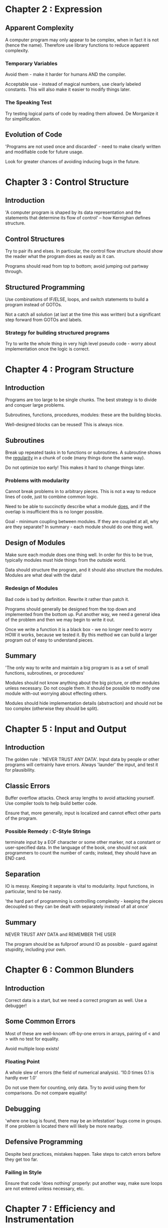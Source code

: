 * Chapter 2 : Expression

** Apparent Complexity

   A computer program may only appear to be complex, when in fact it is not
   (hence the name). Therefore use library functions to reduce apparent
   complexity.

*** Temporary Variables

    Avoid them - make it harder for humans AND the compiler.

    Acceptable use - instead of magical numbers, use clearly labeled
    constants. This will also make it easier to modify things later.

*** The Speaking Test

    Try testing logical parts of code by reading them allowed. De Morganize it
    for simplification.

** Evolution of Code

   'Programs are not used once and discarded' - need to make clearly written
   and modifiable code for future usage.

   Look for greater chances of avoiding inducing bugs in the future.

* Chapter 3 : Control Structure

** Introduction

   'A computer program is shaped by its data representation and the statements
   that determine its flow of control' -- how Kernighan defines structure.

** Control Structures

   Try to pair ifs and elses. In particular, the control flow structure should
   show the reader what the program does as easily as it can.

   Programs should read from top to bottom; avoid jumping out partway through.

** Structured Programming

   Use combinations of IF/ELSE, loops, and switch statements to build a
   program instead of GOTOs.

   Not a catch all solution (at last at the time this was written) but a
   significant step forward from GOTOs and labels.

*** Strategy for building structured programs

    Try to write the whole thing in very high level pseudo code - worry about
    implementation once the logic is correct.

* Chapter 4 : Program Structure

** Introduction

   Programs are too large to be single chunks. The best strategy is to divide
   and conquer large problems.

   Subroutines, functions, procedures, modules: these are the building blocks.

   Well-designed blocks can be reused! This is always nice.

** Subroutines

   Break up repeated tasks in to functions or subroutines. A subroutine shows
   the _regularity_ in a chunk of code (many things done the same way).

   Do not optimize too early! This makes it hard to change things later.

*** Problems with modularity

    Cannot break problems in to arbitrary pieces. This is not a way to reduce
    lines of code, just to combine common logic.

    Need to be able to succinctly describe what a module _does_, and if the
    overlap is insufficient this is no longer possible.

    Goal - minimum coupling between modules. If they are coupled at all, why
    are they separate? In summary - each module should do one thing well.

** Design of Modules

   Make sure each module does one thing well. In order for this to be true,
   typically modules must hide things from the outside world.

   Data should structure the program, and it should also structure the
   modules. Modules are what deal with the data!

*** Redesign of Modules

    Bad code is bad by definition. Rewrite it rather than patch it.

    Programs should generally be designed from the top down and implemented
    from the bottom up. Put another way, we need a general idea of the problem
    and then we may begin to write it out.

    Once we write a function it is a black box - we no longer need to worry HOW
    it works, because we tested it. By this method we can build a larger
    program out of easy to understand pieces.

** Summary

   'The only way to write and maintain a big program is as a set of small
   functions, subroutines, or procedures'

   Modules should not know anything about the big picture, or other modules
   unless necessary. Do not couple them. It should be possible to modify one
   module with-out worrying about effecting others.

   Modules should hide implementation details (abstraction) and should not be
   too complex (otherwise they should be split).
* Chapter 5 : Input and Output

** Introduction

   The golden rule : 'NEVER TRUST ANY DATA'.
   Input data by people or other programs will certrainly have errors. Always
   'launder' the input, and test it for plausibility.

** Classic Errors

   Buffer overflow attacks. Check array lengths to avoid attacking
   yourself. Use compiler tools to help build better code.

   Ensure that, more generally, input is localized and cannot effect other
   parts of the program.

*** Possible Remedy : C-Style Strings

    terminate input by a EOF character or some other marker, not a constant or
    user-specified data. In the language of the book, one should not ask
    programmers to count the number of cards; instead, they should have an END
    card.

** Separation

   IO is messy. Keeping it separate is vital to modularity. Input functions,
   in particular, tend to be nasty.

   'the hard part of programming is controlling complexity - keeping the
   pieces decoupled so they can be dealt with separately instead of all at
   once'

** Summary

   NEVER TRUST ANY DATA and REMEMBER THE USER

   The program should be as fullproof around IO as possible - guard against
   stupidity, including your own.

* Chapter 6 : Common Blunders

** Introduction

   Correct data is a start, but we need a correct program as well. Use a
   debugger!

** Some Common Errors

   Most of these are well-known: off-by-one errors in arrays, pairing of < and
   > with no test for equality.

   Avoid multiple loop exists!

*** Floating Point

    A whole slew of errors (the field of numerical analysis). '10.0 times 0.1
    is hardly ever 1.0'

    Do not use them for counting, only data. Try to avoid using them for
    comparisons. Do not compare equality!

** Debugging

   'where one bug is found, there may be an infestation'
   bugs come in groups. If one problem is located there will likely be more
   nearby.

** Defensive Programming

   Despite best practices, mistakes happen. Take steps to catch errors before
   they get too far.

*** Failing in Style

    Ensure that code 'does nothing' properly: put another way, make sure loops
    are not entered unless necessary, etc.

* Chapter 7 : Efficiency and Instrumentation

** Introduction

   Machines are cheaper than people, and becoming cheaper. Efficiency involves
   reducing overall cost: time spent by users and developers over the life of
   the program.

*** Design Advantages

    Clean design is easier to rewrite, rework as requirements change. Salvaging
    'clever' designs is hard. Therefore the best way to write efficient
    programs (remember the better definition above) is to write maintainable
    and modifiable code.

    State the obvious : It does not matter how fast a program runs _if it
    doesn't work_. Disorganized code leads more frequently to errors.

** 'Make it right before you make it faster'

   Again, disorganized code is more likely to have bugs (and they are harder
   to find). There is a cost with making a program faster - it takes time and
   tends to make it harder to read.

*** Data Structures and Efficiency

    Choosing better data representation effects control and speed more than
    any amount of tweaking. Mathematically: algorithms and datastructures are
    traversed in O(log(n)), O(n) or whatever steps but implementation details
    tend to be a constant factor or offset.

    This is captured in a rule - 'Don't diddle code to make it faster - find a
    better algorithm'

*** Trivial matters rarely effect efficiency

    So don't worry about them at all! Do not sacrifice them for small gains in
    'efficiency'. Even better - a compiler can do simple optimizations
    easily. Let the compiler handle it.

    As Knuth said, 'premature optimization is the root of all evil'. Fun
    fact - Knuth coined the term 'profiling' in the context of computer programs.

** Code Reuse

   Often leads to 'tightly knotted programs, difficult to get right, to
   understand, and to modify later'. Instead of reusing code, reorganize it so
   that the overlapping parts are clear.

* Chapter 8 : Documentation

** Introduction

   'The best documentation for a computer program is a clean structure'

   Use good formatting, memorable identifiers and comments. Flowcharts and
   descriptions are secondary; _the only reliable documentation of a computer
   program is the code itself_. The only wayt to find mistakes is by reading
   code; clearly if there are mistakes the documentation does not help.

** Purpose of Documentation

   Not to mirror the code; instead, it should provide readable descriptions
   about what does what, what interacts with what, and what principles it uses
   (what it does, what it interacts with, what principles).

** Over-use of Comments

   Should not be used to say nothing, or say exactly what happens. For
   example:

   K13 = K13 : 1; /* INCREMENT COUNTER */

   is not very useful. 'Don't just echo the code with comments - make every
   comment count' is what Kernighan recommends.

*** Main Purpose

    Help reader with harder spots in the program. If the comments are too
    involved, then the code is too hard to understand and should be rewritten.

    'a bad practice well commented remains bad'
    'Don't comment bad code - rewrite it'

** Variable Names

   Do not use EL, EM, EN, ELL, etc - 'use variable names that mean
   something'. This can greatly increase readability.

** Formatting

   'Format a program to help the reader understand it'

   Spacing and indentation go a long way to increasing readability. Chained
   'else-ifs' and switch statements may be equivalent, but switch statements
   have better indentation and are more readable.

** Some Final Notes

   Comments are nice, but modularity is better. Divide the code appropriately
   (input, output, tests, logic, etc)

   There are many places we can go wrong - if the program has bugs all the
   documentation in the world is not going to help find them. Similarly, if
   the documentation does not deal with the code it is useless.

   Comments should not echo the code - they should provide NEW information.

* Epilogue

  Programmers underestimate the value of correct style. It makes code far more
  readable, and we spend most of our time reading.

  Code ends up living much longer than we anticipate. Temporary, quick
  programs are pressed into service for years. We spend most of our time
  _changing_ old code.

  How readable will it be in a year? How simple to figure out once time has
  gone by? Need good style (hence the name of the book).

